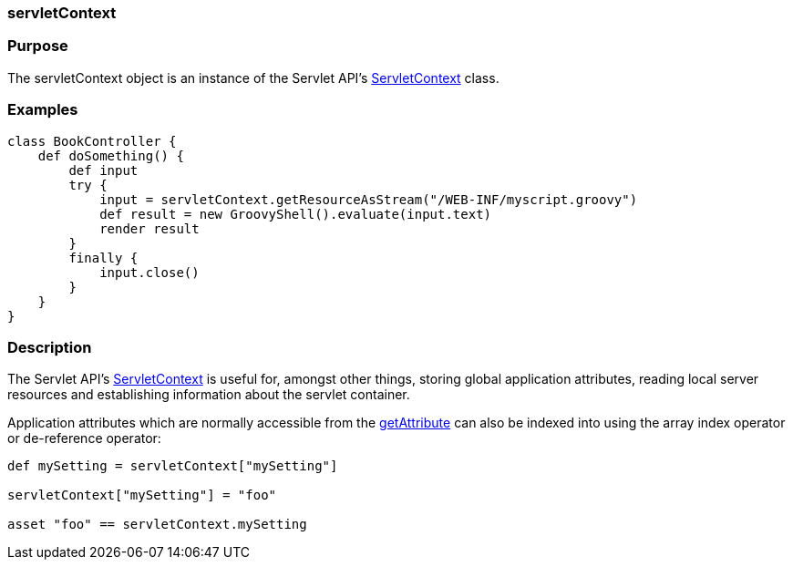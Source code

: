 
=== servletContext



=== Purpose


The servletContext object is an instance of the Servlet API's http://docs.oracle.com/javaee/1.4/api/javax/servlet/ServletContext.html[ServletContext] class.


=== Examples


[source,groovy]
----
class BookController {
    def doSomething() {
        def input
        try {
            input = servletContext.getResourceAsStream("/WEB-INF/myscript.groovy")
            def result = new GroovyShell().evaluate(input.text)
            render result
        }
        finally {
            input.close()
        }
    }
}
----


=== Description


The Servlet API's http://docs.oracle.com/javaee/1.4/api/javax/servlet/ServletContext.html[ServletContext] is useful for, amongst other things, storing global application attributes, reading local server resources and establishing information about the servlet container.

Application attributes which are normally accessible from the http://docs.oracle.com/javaee/1.4/api/javax/servlet/ServletContext#getAttribute(java/lang/String).html[getAttribute] can also be indexed into using the array index operator or de-reference operator:

[source,java]
----
def mySetting = servletContext["mySetting"]

servletContext["mySetting"] = "foo"

asset "foo" == servletContext.mySetting
----
